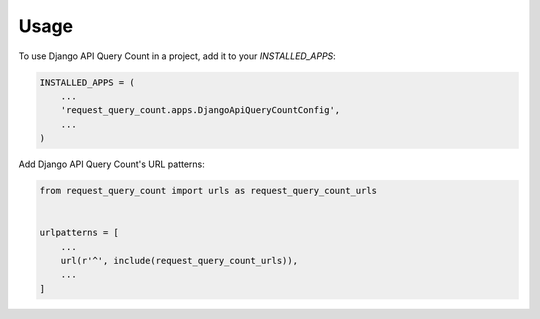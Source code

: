 =====
Usage
=====

To use Django API Query Count in a project, add it to your `INSTALLED_APPS`:

.. code-block:: python

    INSTALLED_APPS = (
        ...
        'request_query_count.apps.DjangoApiQueryCountConfig',
        ...
    )

Add Django API Query Count's URL patterns:

.. code-block:: python

    from request_query_count import urls as request_query_count_urls


    urlpatterns = [
        ...
        url(r'^', include(request_query_count_urls)),
        ...
    ]
